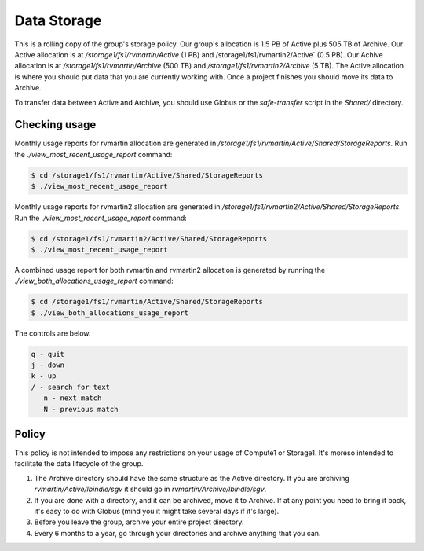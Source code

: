 Data Storage
============

This is a rolling copy of the group's storage policy. Our group's allocation is 1.5 PB of Active
plus 505 TB of Archive. Our Active allocation is at `/storage1/fs1/rvmartin/Active` (1 PB) and /storage1/fs1/rvmartin2/Active` (0.5 PB). Our Achive
allocation is at `/storage1/fs1/rvmartin/Archive` (500 TB) and `/storage1/fs1/rvmartin2/Archive` (5 TB). The Active allocation is where you should put 
data that you are currently working with. Once a project finishes you should move its data to 
Archive. 

To transfer data between Active and Archive, you should use Globus or the `safe-transfer` script
in the `Shared/` directory.

Checking usage
--------------

Monthly usage reports for rvmartin allocation are generated in `/storage1/fs1/rvmartin/Active/Shared/StorageReports`. Run the
`./view_most_recent_usage_report` command:

.. code-block:: console
   
   $ cd /storage1/fs1/rvmartin/Active/Shared/StorageReports
   $ ./view_most_recent_usage_report

Monthly usage reports for rvmartin2 allocation are generated in `/storage1/fs1/rvmartin2/Active/Shared/StorageReports`. Run the
`./view_most_recent_usage_report` command:

.. code-block:: console
   
   $ cd /storage1/fs1/rvmartin2/Active/Shared/StorageReports
   $ ./view_most_recent_usage_report
   
A combined usage report for both rvmartin and rvmartin2 allocation is generated by running the `./view_both_allocations_usage_report` 
command:

.. code-block:: console
   
   $ cd /storage1/fs1/rvmartin/Active/Shared/StorageReports
   $ ./view_both_allocations_usage_report

The controls are below.

.. code-block:: none
   
   q - quit
   j - down
   k - up
   / - search for text
      n - next match
      N - previous match

Policy
------

This policy is not intended to impose any restrictions on your usage of Compute1 or Storage1. It's
moreso intended to facilitate the data lifecycle of the group.

1. The Archive directory should have the same structure as the Active directory. If you are
   archiving `rvmartin/Active/lbindle/sgv` it should go in `rvmartin/Archive/lbindle/sgv`.
2. If you are done with a directory, and it can be archived, move it to Archive. If at any point you
   need to bring it back, it's easy to do with Globus (mind you it might take several days if it's
   large).
3. Before you leave the group, archive your entire project directory.
4. Every 6 months to a year, go through your directories and archive anything that you can.

